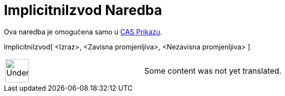 = ImplicitniIzvod Naredba
:page-en: commands/ImplicitDerivative
ifdef::env-github[:imagesdir: /bs/modules/ROOT/assets/images]

Ova naredba je omogućena samo u xref:/CAS_Prikaz.adoc[CAS Prikazu].

ImplicitniIzvod[ <Izraz>, <Zavisna promjenljiva>, <Nezavisna promjenljiva> ]::

[width="100%",cols="50%,50%",]
|===
a|
image:48px-UnderConstruction.png[UnderConstruction.png,width=48,height=48]

|Some content was not yet translated.
|===
